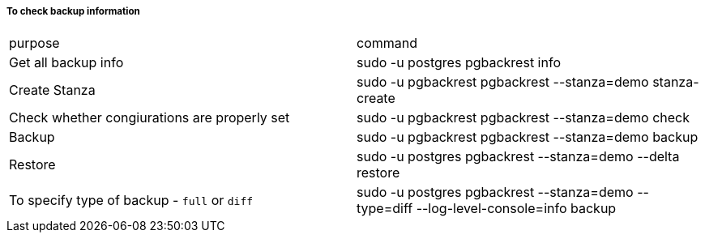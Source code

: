===== To check backup information

[cols="1,1"]
|===
|purpose  | command
| Get all backup info 
| sudo -u postgres pgbackrest info
| Create Stanza
| sudo -u pgbackrest pgbackrest --stanza=demo stanza-create
| Check whether congiurations are properly set
| sudo -u pgbackrest pgbackrest --stanza=demo check
| Backup 
| sudo -u pgbackrest pgbackrest --stanza=demo backup
| Restore
| sudo -u postgres pgbackrest --stanza=demo --delta restore
| To specify type of backup - `full` or `diff`
| sudo -u postgres pgbackrest --stanza=demo --type=diff  --log-level-console=info backup

|===